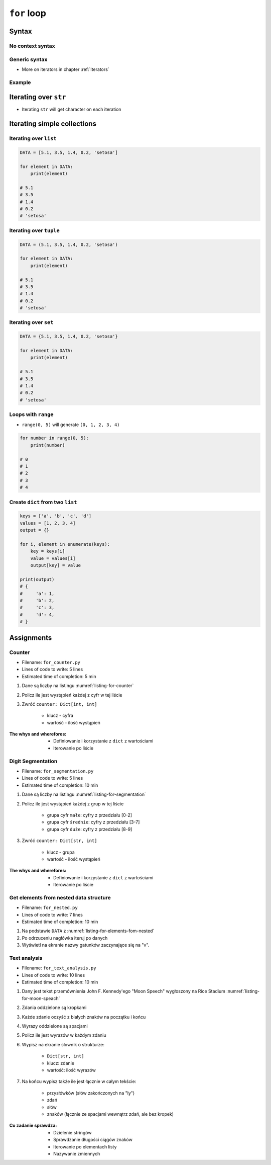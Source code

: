 .. _Loops:

************
``for`` loop
************


Syntax
======

No context syntax
-----------------
.. code-block:: python
    :caption: ``for`` loop syntax

    for ... in ... :
        ...

Generic syntax
--------------
* More on iterators in chapter :ref:`Iterators`

.. code-block:: python
    :caption: ``for`` loop generic syntax

    for my_variable in ITERATOR:
        print(my_variable)

Example
-------
.. code-block:: python
    :caption: ``for`` loop syntax: printing each number from ``list``

    DATA = [1, 2, 3]

    for number in DATA:
        print(number)

    # 1
    # 2
    # 3

.. code-block:: python
    :caption: ``for`` loop syntax: data can be inlined

    for number in [1, 2, 3]:
        print(number)

    # 1
    # 2
    # 3

.. code-block:: python
    :caption: ``for`` loop syntax: data can be inlined

    for number in range(0, 5):
        print(number)

    # 0
    # 1
    # 2
    # 3
    # 4


Iterating over ``str``
======================
* Iterating ``str`` will get character on each iteration

.. code-block:: python
    :caption: Iterating over ``str``

    for character in 'setosa':
        print(character)

    # s
    # e
    # t
    # o
    # s
    # a


Iterating simple collections
============================

Iterating over ``list``
-----------------------
.. code-block:: python

    DATA = [5.1, 3.5, 1.4, 0.2, 'setosa']

    for element in DATA:
        print(element)

    # 5.1
    # 3.5
    # 1.4
    # 0.2
    # 'setosa'

Iterating over ``tuple``
------------------------
.. code-block:: python

    DATA = (5.1, 3.5, 1.4, 0.2, 'setosa')

    for element in DATA:
        print(element)

    # 5.1
    # 3.5
    # 1.4
    # 0.2
    # 'setosa'

Iterating over ``set``
----------------------
.. code-block:: python

    DATA = {5.1, 3.5, 1.4, 0.2, 'setosa'}

    for element in DATA:
        print(element)

    # 5.1
    # 3.5
    # 1.4
    # 0.2
    # 'setosa'

Loops with ``range``
--------------------
* ``range(0, 5)`` will generate ``(0, 1, 2, 3, 4)``

.. code-block:: python

    for number in range(0, 5):
        print(number)

    # 0
    # 1
    # 2
    # 3
    # 4

Create ``dict`` from two ``list``
---------------------------------
.. code-block:: python

    keys = ['a', 'b', 'c', 'd']
    values = [1, 2, 3, 4]
    output = {}

    for i, element in enumerate(keys):
        key = keys[i]
        value = values[i]
        output[key] = value

    print(output)
    # {
    #     'a': 1,
    #     'b': 2,
    #     'c': 3,
    #     'd': 4,
    # }



Assignments
===========

Counter
-------
* Filename: ``for_counter.py``
* Lines of code to write: 5 lines
* Estimated time of completion: 5 min

#. Dane są liczby na listingu :numref:`listing-for-counter`
#. Policz ile jest wystąpień każdej z cyfr w tej liście
#. Zwróć ``counter: Dict[int, int]``

    - klucz - cyfra
    - wartość - ilość wystąpień

:The whys and wherefores:
    * Definiowanie i korzystanie z ``dict`` z wartościami
    * Iterowanie po liście

.. code-block:: python
    :name: listing-for-counter
    :caption: Numbers for ``dict`` counter

    [1, 4, 6, 7, 4, 4, 4, 5, 1, 7, 0,
     0, 6, 5, 0, 0, 9, 7, 0, 4, 4, 8,
     2, 4, 0, 0, 1, 9, 1, 7, 8, 8, 9,
     1, 3, 5, 6, 8, 2, 8, 1, 3, 9, 5,
     4, 8, 1, 9, 6, 3]

Digit Segmentation
------------------
* Filename: ``for_segmentation.py``
* Lines of code to write: 5 lines
* Estimated time of completion: 10 min

#. Dane są liczby na listingu :numref:`listing-for-segmentation`
#. Policz ile jest wystąpień każdej z grup w tej liście

    - grupa cyfr ``małe``: cyfry z przedziału [0-2]
    - grupa cyfr ``średnie``: cyfry z przedziału [3-7]
    - grupa cyfr ``duże``: cyfry z przedziału [8-9]

#. Zwróć ``counter: Dict[str, int]``

    - klucz - grupa
    - wartość - ilość wystąpień

:The whys and wherefores:
    * Definiowanie i korzystanie z ``dict`` z wartościami
    * Iterowanie po liście

.. code-block:: python
    :name: listing-for-segmentation
    :caption: Numbers for ``dict`` counter

    [1, 4, 6, 7, 4, 4, 4, 5, 1, 7, 0,
     0, 6, 5, 0, 0, 9, 7, 0, 4, 4, 8,
     2, 4, 0, 0, 1, 9, 1, 7, 8, 8, 9,
     1, 3, 5, 6, 8, 2, 8, 1, 3, 9, 5,
     4, 8, 1, 9, 6, 3]

Get elements from nested data structure
---------------------------------------
* Filename: ``for_nested.py``
* Lines of code to write: 7 lines
* Estimated time of completion: 10 min

#. Na podstawie ``DATA`` z :numref:`listing-for-elements-fom-nested`
#. Po odrzuceniu nagłówka iteruj po danych
#. Wyświetl na ekranie nazwy gatunków zaczynające się na "v".

.. code-block:: python
    :caption: Iris sample dataset
    :name: listing-for-elements-fom-nested

    DATA = [
        ('Sepal length', 'Sepal width', 'Petal length', 'Petal width', 'Species'),
        (5.8, 2.7, 5.1, 1.9, {'species': 'virginica'}),
        (5.1, 3.5, 1.4, 0.2, {'species': 'setosa'}),
        (5.7, 2.8, 4.1, 1.3, {'species': 'versicolor'}),
        (6.3, 2.9, 5.6, 1.8, {'species': 'virginica'}),
        (6.4, 3.2, 4.5, 1.5, {'species': 'versicolor'}),
        (4.7, 3.2, 1.3, 0.2, {'species': 'setosa'}),
        (7.0, 3.2, 4.7, 1.4, {'species': 'versicolor'}),
        (7.6, 3.0, 6.6, 2.1, {'species': 'virginica'}),
        (4.6, 3.1, 1.5, 0.2, {'species': 'setosa'}),
    ]

Text analysis
-------------
* Filename: ``for_text_analysis.py``
* Lines of code to write: 10 lines
* Estimated time of completion: 10 min

#. Dany jest tekst przemównienia John F. Kennedy'ego "Moon Speech" wygłoszony na Rice Stadium :numref:`listing-for-moon-speach`
#. Zdania oddzielone są kropkami
#. Każde zdanie oczyść z białych znaków na początku i końcu
#. Wyrazy oddzielone są spacjami
#. Policz ile jest wyrazów w każdym zdaniu
#. Wypisz na ekranie słownik o strukturze:

    * ``Dict[str, int]``
    * klucz: zdanie
    * wartość: ilość wyrazów

#. Na końcu wypisz także ile jest łącznie w całym tekście:

    * przysłówków (słów zakończonych na "ly")
    * zdań
    * słów
    * znaków (łącznie ze spacjami wewnątrz zdań, ale bez kropek)

:Co zadanie sprawdza:
    * Dzielenie stringów
    * Sprawdzanie długości ciągów znaków
    * Iterowanie po elementach listy
    * Nazywanie zmiennych

.. code-block:: text
    :name: listing-for-moon-speach
    :caption: "Moon Speech" by John F. Kennedy, Rice Stadium, Houston, TX, 1962-09-12 :cite:`Kennedy1962`

    We choose to go to the Moon. We choose to go to the Moon in this decade and do the other things. Not because they are easy, but because they are hard. Because that goal will serve to organize and measure the best of our energies and skills. Because that challenge is one that we are willing to accept. One we are unwilling to postpone. And one we intend to win
